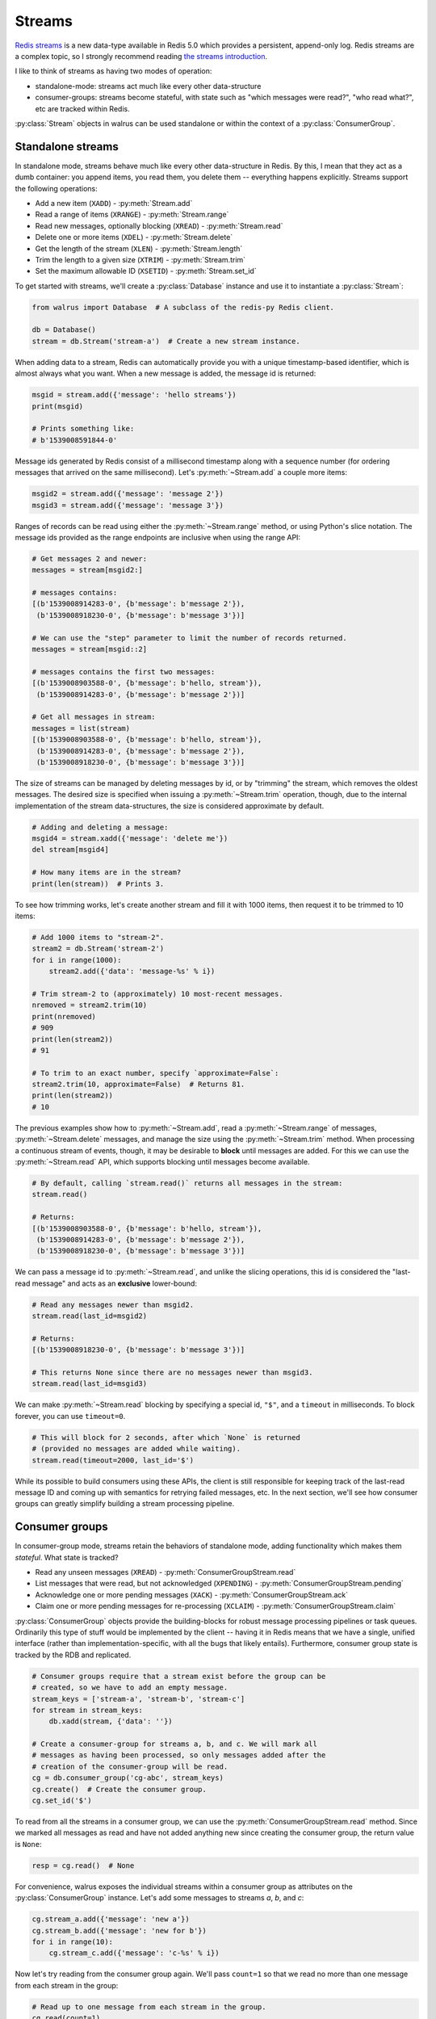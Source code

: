 .. _streams:

.. py:module:: walrus

Streams
=======

`Redis streams <https://redis.io/topics/streams-intro>`_ is a new data-type
available in Redis 5.0 which provides a persistent, append-only log. Redis
streams are a complex topic, so I strongly recommend reading `the streams
introduction <https://redis.io/topics/streams-intro>`_.

I like to think of streams as having two modes of operation:

* standalone-mode: streams act much like every other data-structure
* consumer-groups: streams become stateful, with state such as "which messages
  were read?", "who read what?", etc are tracked within Redis.

:py:class:`Stream` objects in walrus can be used standalone or within the
context of a :py:class:`ConsumerGroup`.

Standalone streams
------------------

In standalone mode, streams behave much like every other data-structure in
Redis. By this, I mean that they act as a dumb container: you append items, you
read them, you delete them -- everything happens explicitly. Streams support
the following operations:

* Add a new item (``XADD``) - :py:meth:`Stream.add`
* Read a range of items (``XRANGE``) - :py:meth:`Stream.range`
* Read new messages, optionally blocking (``XREAD``) - :py:meth:`Stream.read`
* Delete one or more items (``XDEL``) - :py:meth:`Stream.delete`
* Get the length of the stream (``XLEN``) - :py:meth:`Stream.length`
* Trim the length to a given size (``XTRIM``) - :py:meth:`Stream.trim`
* Set the maximum allowable ID (``XSETID``) - :py:meth:`Stream.set_id`

To get started with streams, we'll create a :py:class:`Database` instance and
use it to instantiate a :py:class:`Stream`:

.. code-block:: python

    from walrus import Database  # A subclass of the redis-py Redis client.

    db = Database()
    stream = db.Stream('stream-a')  # Create a new stream instance.

When adding data to a stream, Redis can automatically provide you with a unique
timestamp-based identifier, which is almost always what you want. When a new
message is added, the message id is returned:

.. code-block:: python

    msgid = stream.add({'message': 'hello streams'})
    print(msgid)

    # Prints something like:
    # b'1539008591844-0'

Message ids generated by Redis consist of a millisecond timestamp along with a
sequence number (for ordering messages that arrived on the same millisecond).
Let's :py:meth:`~Stream.add` a couple more items:

.. code-block:: python

    msgid2 = stream.add({'message': 'message 2'})
    msgid3 = stream.add({'message': 'message 3'})

Ranges of records can be read using either the :py:meth:`~Stream.range` method,
or using Python's slice notation. The message ids provided as the range
endpoints are inclusive when using the range API:

.. code-block:: python

    # Get messages 2 and newer:
    messages = stream[msgid2:]

    # messages contains:
    [(b'1539008914283-0', {b'message': b'message 2'}),
     (b'1539008918230-0', {b'message': b'message 3'})]

    # We can use the "step" parameter to limit the number of records returned.
    messages = stream[msgid::2]

    # messages contains the first two messages:
    [(b'1539008903588-0', {b'message': b'hello, stream'}),
     (b'1539008914283-0', {b'message': b'message 2'})]

    # Get all messages in stream:
    messages = list(stream)
    [(b'1539008903588-0', {b'message': b'hello, stream'}),
     (b'1539008914283-0', {b'message': b'message 2'}),
     (b'1539008918230-0', {b'message': b'message 3'})]

The size of streams can be managed by deleting messages by id, or by "trimming"
the stream, which removes the oldest messages. The desired size is specified
when issuing a :py:meth:`~Stream.trim` operation, though, due to the internal
implementation of the stream data-structures, the size is considered
approximate by default.

.. code-block:: python

    # Adding and deleting a message:
    msgid4 = stream.xadd({'message': 'delete me'})
    del stream[msgid4]

    # How many items are in the stream?
    print(len(stream))  # Prints 3.

To see how trimming works, let's create another stream and fill it with 1000
items, then request it to be trimmed to 10 items:

.. code-block:: python

    # Add 1000 items to "stream-2".
    stream2 = db.Stream('stream-2')
    for i in range(1000):
        stream2.add({'data': 'message-%s' % i})

    # Trim stream-2 to (approximately) 10 most-recent messages.
    nremoved = stream2.trim(10)
    print(nremoved)
    # 909
    print(len(stream2))
    # 91

    # To trim to an exact number, specify `approximate=False`:
    stream2.trim(10, approximate=False)  # Returns 81.
    print(len(stream2))
    # 10

The previous examples show how to :py:meth:`~Stream.add`, read a
:py:meth:`~Stream.range` of messages, :py:meth:`~Stream.delete` messages, and
manage the size using the :py:meth:`~Stream.trim` method. When processing a
continuous stream of events, though, it may be desirable to **block** until
messages are added. For this we can use the :py:meth:`~Stream.read` API, which
supports blocking until messages become available.

.. code-block:: python

    # By default, calling `stream.read()` returns all messages in the stream:
    stream.read()

    # Returns:
    [(b'1539008903588-0', {b'message': b'hello, stream'}),
     (b'1539008914283-0', {b'message': b'message 2'}),
     (b'1539008918230-0', {b'message': b'message 3'})]

We can pass a message id to :py:meth:`~Stream.read`, and unlike the slicing
operations, this id is considered the "last-read message" and acts as an
**exclusive** lower-bound:

.. code-block:: python

    # Read any messages newer than msgid2.
    stream.read(last_id=msgid2)

    # Returns:
    [(b'1539008918230-0', {b'message': b'message 3'})]

    # This returns None since there are no messages newer than msgid3.
    stream.read(last_id=msgid3)

We can make :py:meth:`~Stream.read` blocking by specifying a special id,
``"$"``, and a ``timeout`` in milliseconds. To block forever, you can use
``timeout=0``.

.. code-block:: python

    # This will block for 2 seconds, after which `None` is returned
    # (provided no messages are added while waiting).
    stream.read(timeout=2000, last_id='$')

While its possible to build consumers using these APIs, the client is still
responsible for keeping track of the last-read message ID and coming up with
semantics for retrying failed messages, etc. In the next section, we'll see how
consumer groups can greatly simplify building a stream processing pipeline.

Consumer groups
---------------

In consumer-group mode, streams retain the behaviors of standalone mode, adding
functionality which makes them *stateful*. What state is tracked?

* Read any unseen messages (``XREAD``) - :py:meth:`ConsumerGroupStream.read`
* List messages that were read, but not acknowledged (``XPENDING``) - :py:meth:`ConsumerGroupStream.pending`
* Acknowledge one or more pending messages (``XACK``) - :py:meth:`ConsumerGroupStream.ack`
* Claim one or more pending messages for re-processing (``XCLAIM``) - :py:meth:`ConsumerGroupStream.claim`

:py:class:`ConsumerGroup` objects provide the building-blocks for robust
message processing pipelines or task queues. Ordinarily this type of stuff
would be implemented by the client -- having it in Redis means that we have a
single, unified interface (rather than implementation-specific, with all the
bugs that likely entails).  Furthermore, consumer group state is tracked by the
RDB and replicated.

.. code-block:: python

    # Consumer groups require that a stream exist before the group can be
    # created, so we have to add an empty message.
    stream_keys = ['stream-a', 'stream-b', 'stream-c']
    for stream in stream_keys:
        db.xadd(stream, {'data': ''})

    # Create a consumer-group for streams a, b, and c. We will mark all
    # messages as having been processed, so only messages added after the
    # creation of the consumer-group will be read.
    cg = db.consumer_group('cg-abc', stream_keys)
    cg.create()  # Create the consumer group.
    cg.set_id('$')

To read from all the streams in a consumer group, we can use the
:py:meth:`ConsumerGroupStream.read` method. Since we marked all messages as
read and have not added anything new since creating the consumer group, the
return value is ``None``:

.. code-block:: python

    resp = cg.read()  # None

For convenience, walrus exposes the individual streams within a consumer group
as attributes on the :py:class:`ConsumerGroup` instance. Let's add some
messages to streams *a*, *b*, and *c*:

.. code-block:: python

    cg.stream_a.add({'message': 'new a'})
    cg.stream_b.add({'message': 'new for b'})
    for i in range(10):
        cg.stream_c.add({'message': 'c-%s' % i})

Now let's try reading from the consumer group again. We'll pass ``count=1`` so
that we read no more than one message from each stream in the group:

.. code-block:: python

    # Read up to one message from each stream in the group.
    cg.read(count=1)

    # Returns:
    {'stream-a': [(b'1539023088125-0', {b'message': b'new a'})],
     'stream-b': [(b'1539023088125-0', {b'message': b'new for b'})],
     'stream-c': [(b'1539023088126-0', {b'message': b'c-0'})]}

We've now read all the unread messages from streams *a* and *b*, but stream *c*
still has messages. Calling ``read()`` again will give us the next unread
message from stream *c*:

.. code-block:: python

    # Read up to 1 message from each stream in the group. Since
    # we already read everything in streams a and b, we will only
    # get the next unread message in stream c.
    cg.read(count=1)

    # Returns:
    {'stream-c': [(b'1539023088126-1', {b'message': b'c-1'})]}

When using consumer groups, messages that are read need to be **acknowledged**.
Let's look at the **pending** (read but unacknowledged) messages from
stream *a* using the :py:meth:`~ConsumerGroupStream.pending` method, which
returns a list of metadata about each unacknowledged message:

.. code-block:: python

    # We read one message from stream a, so we should see one pending message.
    cg.stream_a.pending()

    # Returns a list of:
    # [message id, consumer name, message age, delivery count]
    [[b'1539023088125-0', b'cg-abc.c1', 22238, 1]]

To acknowledge receipt of a message and remove it from the pending list, use
the :py:meth:`~ConsumerGroupStream.ack` method on the consumer group stream:

.. code-block:: python

    # View the pending message list for stream a.
    pending_list = cg.stream_a.pending()
    msg_id = pending_list[0][0]

    # Acknowledge the message.
    cg.stream_a.ack(msg_id)

    # Returns number of pending messages successfully acknowledged:
    1

Consumer groups have the concept of individual **consumers**. These might be
workers in a process pool, for example. Note that the
:py:meth:`~ConsumerGroupStream.pending` method returned the consumer name as
``"cg-abc.c1"``. Walrus uses the consumer group name + ``".c1"`` as the name
for the default consumer name. To create another consumer within a given group,
we can use the :py:meth:`~ConsumerGroupStream.consumer` method:

.. code-block:: python

    # Create a second consumer within the consumer group.
    cg2 = cg.consumer('cg-abc.c2')

Creating a new consumer within a consumer group does not affect the state of
the group itself. Calling :py:meth:`~ConsumerGroupStream.read` using our new
consumer will pick up from the last-read message, as you would expect:

.. code-block:: python

    # Read from our consumer group using the new consumer. Recall
    # that we read all the messages from streams a and b, and the
    # first two messages in stream c.
    cg2.read(count=1)

    # Returns:
    {'stream-c': [(b'1539023088126-2', {b'message': b'c-2'})]}

If we look at the pending message status for stream *c*, we will see that the
first and second messages were read by the consumer *"cg-abc.c1"* and the third
message was read by our new consumer, *"cg-abc.c2"*:

.. code-block:: python

    # What messages have been read, but were not acknowledged, from stream c?
    cg.stream_c.pending()

    # Returns list of [message id, consumer, message age, delivery count]:
    [[b'1539023088126-0', b'cg-abc.c1', 51329, 1],
     [b'1539023088126-1', b'cg-abc.c1', 43772, 1],
     [b'1539023088126-2', b'cg-abc.c2', 5966, 1]]

Consumers can :py:meth:`~ConsumerGroupStream.claim` pending messages, which
transfers ownership of the message and returns a list of (message id, data)
tuples to the caller:

.. code-block:: python

    # Unpack the pending messages into a couple variables.
    mc1, mc2, mc3 = cg.stream_c.pending()

    # Claim the first message for consumer 2:
    cg2.stream_c.claim(mc1[0])

    # Returns a list of (message id, data) tuples for the claimed messages:
    [(b'1539023088126-0', {b'message': b'c-0'})]

Re-inspecting the pending messages for stream *c*, we can see that the consumer
for the first message has changed and the message age has been reset:

.. code-block:: python

    # What messages are pending in stream c?
    cg.stream_c.pending()

    # Returns:
    [[b'1539023088126-0', b'cg-abc.c2', 2168, 1],
     [b'1539023088126-1', b'cg-abc.c1', 47141, 1],
     [b'1539023088126-2', b'cg-abc.c2', 9335, 1]]

The individual streams within the consumer group support a number of
useful APIs:

* ``consumer_group.stream.ack(*id_list)`` - acknowledge one or more messages
  read from the given stream.
* ``consumer_group.stream.add(data, id='*', maxlen=None, approximate=True)`` -
  add a new message to the stream. The ``maxlen`` parameter can be used to keep
  the stream from growing without bounds. If given, the ``approximate`` flag
  indicates whether the stream maxlen should be approximate or exact.
* ``consumer_group.stream.claim(*id_list)`` - claim one or more
  pending messages.
* ``consumer_group.stream.delete(*id_list)`` - delete one or more messages
  by ID.
* ``consumer_group.stream.pending(start='-', stop='+', count=1000)`` - get the
  list of unacknowledged messages in the stream. The ``start`` and ``stop``
  parameters can be message ids, while the ``count`` parameter can be used to
  limit the number of results returned.
* ``consumer_group.stream.read(count=None, timeout=None)`` - monitor the
  stream for new messages within the context of the consumer group. This
  method can be made to block by specifying a ``timeout`` (or ``0`` to block
  forever).
* ``consumer_group.stream.set_id(id='$')`` - set the id of the last-read
  message for the consumer group. Use the special id ``"$"`` to indicate all
  messages have been read, or ``"0-0"`` to mark all messages as unread.
* ``consumer_group.stream.trim(count, approximate=True)`` - trim the stream to
  the given size.

TimeSeries
----------

Redis automatically uses the millisecond timestamp plus a sequence number to
uniquely identify messages added to a stream. This makes streams a natural fit
for time-series data. To simplify working with streams as time-series in
Python, you can use the special :py:class:`TimeSeries` helper class, which acts
just like the :py:class:`ConsumerGroup` from the previous section with the
exception that it can translate between Python ``datetime`` objects and message
ids automatically.

To get started, we'll create a :py:class:`TimeSeries` instance, specifying the
stream keys, just like we did with :py:class:`ConsumerGroup`:

.. code-block:: python

    # Create a time-series consumer group named "demo-ts" for the
    # streams s1 and s2.
    ts = db.time_series('demo-ts', ['s1', 's2'])

    # Add dummy data and create the consumer group.
    db.xadd('s1', {'': ''}, id='0-1')
    db.xadd('s2', {'': ''}, id='0-1')
    ts.create()
    ts.set_id('$')  # Do not read the dummy items.

Let's add some messages to the time-series, one for each day between January
1st and 10th, 2018:

.. code-block:: python

    from datetime import datetime, timedelta

    date = datetime(2018, 1, 1)
    for i in range(10):
        ts.s1.add({'message': 's1-%s' % date}, id=date)
        date += timedelta(days=1)

We can read messages from the stream using the familiar slicing API. For
example, to read 3 messages starting at January 2nd, 2018:

.. code-block:: python

    ts.s1[datetime(2018, 1, 2)::3]

    # Returns messages for Jan 2nd - 4th:
    [<Message s1 1514872800000-0: {'message': 's1-2018-01-02 00:00:00'}>,
     <Message s1 1514959200000-0: {'message': 's1-2018-01-03 00:00:00'}>,
     <Message s1 1515045600000-0: {'message': 's1-2018-01-04 00:00:00'}>]

Note that the values returned are :py:class:`Message` objects. Message objects
provide some convenience functions, such as extracting timestamp and sequence
values from stream message ids:

.. code-block:: python

    for message in ts.s1[datetime(2018, 1, 1)::3]:
        print(message.stream, message.timestamp, message.sequence, message.data)

    # Prints:
    s1 2018-01-01 00:00:00 0 {'message': 's1-2018-01-01 00:00:00'}
    s1 2018-01-02 00:00:00 0 {'message': 's1-2018-01-02 00:00:00'}
    s1 2018-01-03 00:00:00 0 {'message': 's1-2018-01-03 00:00:00'}

Let's add some messages to stream "s2" as well:

.. code-block:: python

    date = datetime(2018, 1, 1)
    for i in range(5):
        ts.s2.add({'message': 's2-%s' % date}, id=date)
        date += timedelta(days=1)

One difference between :py:class:`TimeSeries` and :py:class:`ConsumerGroup` is
what happens when reading from multiple streams. ConsumerGroup returns a
dictionary keyed by stream, along with a corresponding list of messages read
from each stream.  TimeSeries, however, returns a flat list of Message objects:

.. code-block:: python

    # Read up to 2 messages from each stream (s1 and s2):
    messages = ts.read(count=2)

    # "messages" is a list of messages from both streams:
    [<Message s1 1514786400000-0: {'message': 's1-2018-01-01 00:00:00'}>,
     <Message s2 1514786400000-0: {'message': 's2-2018-01-01 00:00:00'}>,
     <Message s1 1514872800000-0: {'message': 's1-2018-01-02 00:00:00'}>,
     <Message s2 1514872800000-0: {'message': 's2-2018-01-02 00:00:00'}>]

When inspecting pending messages within a :py:class:`TimeSeries` the message
ids are unpacked into (datetime, seq) 2-tuples:

.. code-block:: python

    ts.s1.pending()

    # Returns:
    [((datetime.datetime(2018, 1, 1, 0, 0), 0), 'events-ts.c', 1578, 1),
     ((datetime.datetime(2018, 1, 2, 0, 0), 0), 'events-ts.c', 1578, 1)]

    # Acknowledge the pending messages:
    for msgts_seq, _, _, _ in ts.s1.pending():
        ts.s1.ack(msgts_seq)

We can set the last-read message id using a datetime:

.. code-block:: python

    ts.s1.set_id(datetime(2018, 1, 1))

    # Next read will be 2018-01-02, ...
    ts.s1.read(count=2)

    # Returns:
    [<Message s1 1514872800000-0: {'message': 's1-2018-01-02 00:00:00'}>,
     <Message s1 1514959200000-0: {'message': 's1-2018-01-03 00:00:00'}>]

As with :py:class:`ConsumerGroup`, the :py:class:`TimeSeries` helper provides
stream-specific APIs for claiming unacknowledged messages, creating additional
consumers, etc.

Learning more
-------------

For more information, the following links may be helpful:

* `Redis streams introduction <https://redis.io/topics/streams-intro>`_.
* `Example multi-process task queue using walrus and streams <http://charlesleifer.com/blog/multi-process-task-queue-using-redis-streams/>`_.
* API docs for :py:class:`Stream`, :py:class:`ConsumerGroup`,
  :py:class:`ConsumerGroupStream` and :py:class:`TimeSeries`.
